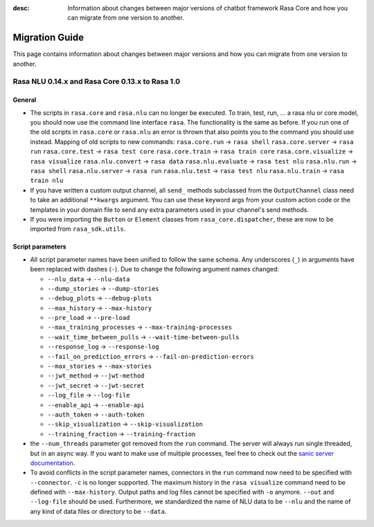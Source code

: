 :desc: Information about changes between major versions of chatbot framework
       Rasa Core and how you can migrate from one version to another.

.. _migration:

Migration Guide
===============
This page contains information about changes between major versions and
how you can migrate from one version to another.

.. _migration-to-rasa-1.0:

Rasa NLU 0.14.x and Rasa Core 0.13.x to Rasa 1.0
------------------------------------------------

General
~~~~~~~

- The scripts in ``rasa.core`` and ``rasa.nlu`` can no longer be executed. To train, test, run, ... a rasa nlu or core
  model, you should now use the command line interface ``rasa``. The functionality is the same as before. If you run
  one of the old scripts in ``rasa.core`` or ``rasa.nlu`` an error is thrown that also points you to the command you
  should use instead.
  Mapping of old scripts to new commands:
  ``rasa.core.run`` → ``rasa shell``
  ``rasa.core.server`` → ``rasa run``
  ``rasa.core.test`` → ``rasa test core``
  ``rasa.core.train`` → ``rasa train core``
  ``rasa.core.visualize`` → ``rasa visualize``
  ``rasa.nlu.convert`` → ``rasa data``
  ``rasa.nlu.evaluate`` → ``rasa test nlu``
  ``rasa.nlu.run`` → ``rasa shell``
  ``rasa.nlu.server`` → ``rasa run``
  ``rasa.nlu.test`` → ``rasa test nlu``
  ``rasa.nlu.train`` → ``rasa train nlu``

- If you have written a custom output channel, all ``send_`` methods subclassed
  from the ``OutputChannel`` class need to take an additional ``**kwargs``
  argument. You can use these keyword args from your custom action code or the
  templates in your domain file to send any extra parameters used in your
  channel's send methods.

- If you were importing the ``Button`` or ``Element`` classes from
  ``rasa_core.dispatcher``, these are now to be imported from ``rasa_sdk.utils``.

Script parameters
~~~~~~~~~~~~~~~~~
- All script parameter names have been unified to follow the same schema.
  Any underscores (``_``) in arguments have been replaced with dashes (``-``).
  Due to change the following argument names changed:

  - ``--nlu_data`` → ``--nlu-data``
  - ``--dump_stories`` → ``--dump-stories``
  - ``--debug_plots`` → ``--debug-plots``
  - ``--max_history`` → ``--max-history``
  - ``--pre_load`` → ``--pre-load``
  - ``--max_training_processes`` → ``--max-training-processes``
  - ``--wait_time_between_pulls`` → ``--wait-time-between-pulls``
  - ``--response_log`` → ``--response-log``
  - ``--fail_on_prediction_errors`` → ``--fail-on-prediction-errors``
  - ``--max_stories`` → ``--max-stories``
  - ``--jwt_method`` → ``--jwt-method``
  - ``--jwt_secret`` → ``--jwt-secret``
  - ``--log_file`` → ``--log-file``
  - ``--enable_api`` → ``--enable-api``
  - ``--auth_token`` → ``--auth-token``
  - ``--skip_visualization`` → ``--skip-visualization``
  - ``--training_fraction`` → ``--training-fraction``

- the ``--num_threads`` parameter got removed from the ``run`` command. The
  server will always run single threaded, but in an async way. If you want to
  make use of multiple processes, feel free to check out the `sanic server
  documentation <https://sanic.readthedocs.io/en/latest/sanic/deploying.html#running-via-gunicorn>`_.

- To avoid conflicts in the script parameter names, connectors in the ``run`` command now need to be specified with
  ``--connector``. ``-c`` is no longer supported. The maximum history in the ``rasa visualize`` command need to be
  defined with ``--max-history``. Output paths and log files cannot be specified with ``-o`` anymore. ``--out`` and
  ``--log-file`` should be used. Furthermore, we standardized the name of NLU data to be ``--nlu`` and the name of
  any kind of data files or directory to be ``--data``.
